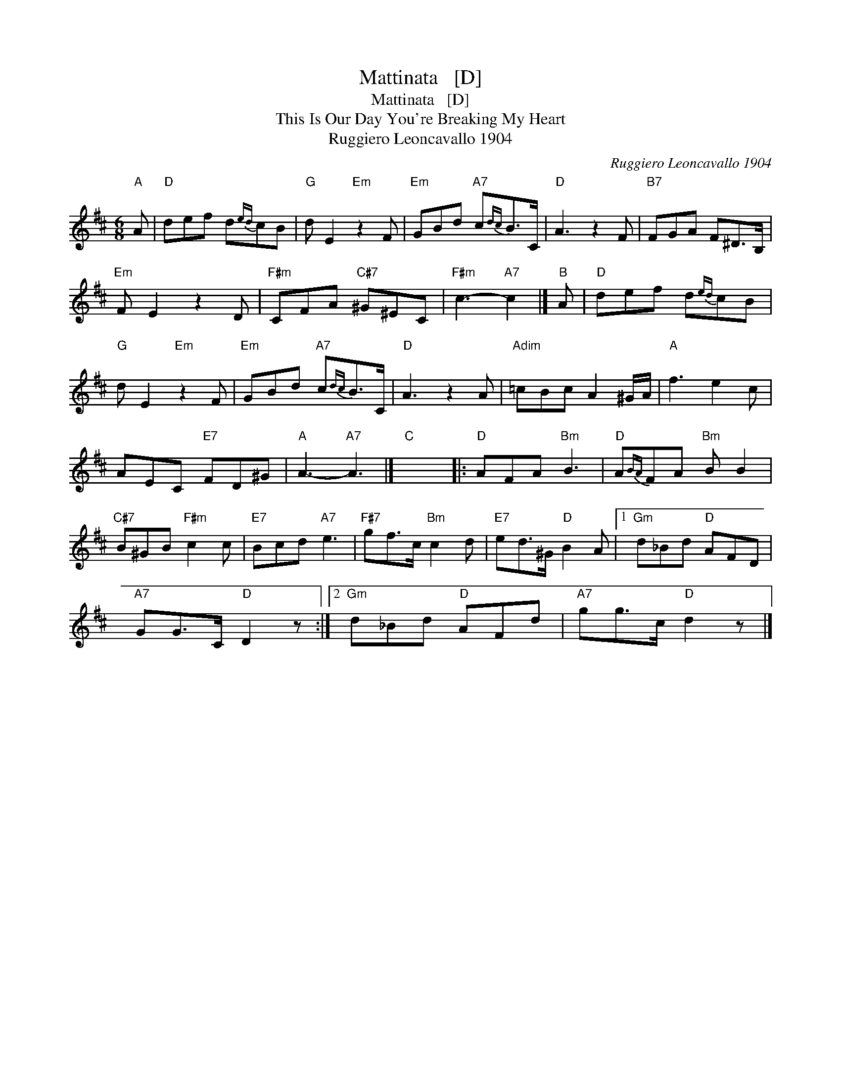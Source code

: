 X:1
T:Mattinata   [D]
T:Mattinata   [D]
T:This Is Our Day You're Breaking My Heart
T:Ruggiero Leoncavallo 1904
C:Ruggiero Leoncavallo 1904
L:1/8
M:6/8
K:D
V:1 treble 
V:1
"A" A |"D" def d{ed}cB |"G" d E2"Em" z2 F |"Em" GBd"A7" c{dc}B>C |"D" A3 z2 F |"B7" FGA F^D>B, | %6
"Em" F E2 z2 D |"F#m" CFA"C#7" ^G^EC |"F#m" c3-"A7" c2 |]"B" A |"D" def d{ed}cB | %11
"G" d E2"Em" z2 F |"Em" GBd"A7" c{dc}B>C |"D" A3 z2 A |"Adim" =cBc A2 ^G/A/ |"A" f3 e2 c | %16
 AEC"E7" FD^G |"A" A3-"A7" A3 |]"C" x6 |:"D" AFA"Bm" B3 |"D" A{BA}FA"Bm" B B2 | %21
"C#7" B^GB"F#m" c2 c |"E7" Bcd"A7" e3 |"F#7" gf>c"Bm" c2 d |"E7" ed>^G"D" B2 A |1"Gm" d_Bd"D" AFD | %26
"A7" GG>C"D" D2 z :|2"Gm" d_Bd"D" AFd |"A7" gg>c"D" d2 z |] %29


